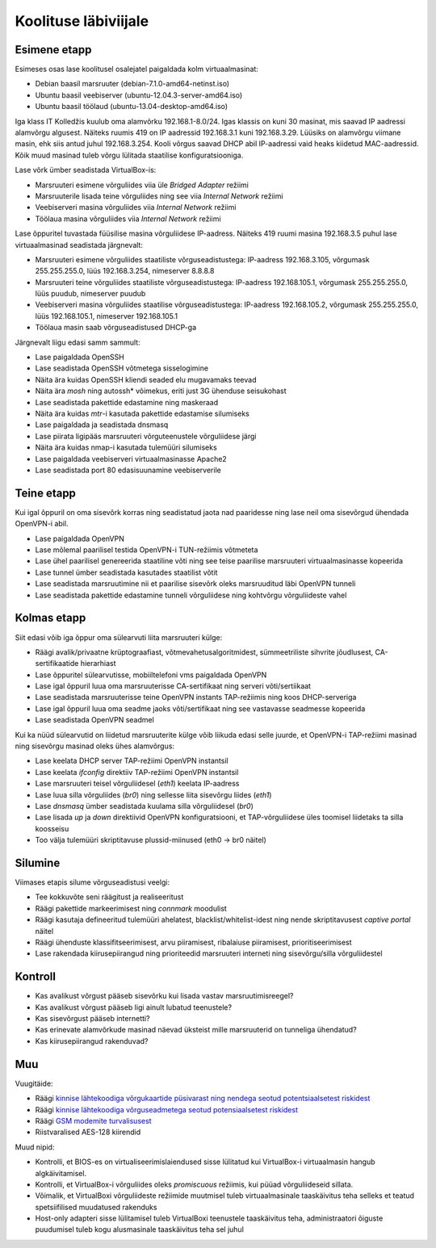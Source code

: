 .. author: Lauri Võsandi <lauri.vosandi@gmail.com>

Koolituse läbiviijale
=====================

Esimene etapp
-------------

Esimeses osas lase koolitusel osalejatel paigaldada kolm virtuaalmasinat:

* Debian baasil marsruuter (debian-7.1.0-amd64-netinst.iso)
* Ubuntu baasil veebiserver (ubuntu-12.04.3-server-amd64.iso)
* Ubuntu baasil töölaud (ubuntu-13.04-desktop-amd64.iso)

Iga klass IT Kolledžis kuulub oma alamvõrku 192.168.1-8.0/24.
Igas klassis on kuni 30 masinat, mis saavad IP aadressi
alamvõrgu algusest. Näiteks ruumis 419 on IP aadressid 
192.168.3.1 kuni 192.168.3.29. Lüüsiks on alamvõrgu viimane masin, 
ehk siis antud juhul 192.168.3.254.
Kooli võrgus saavad DHCP abil IP-aadressi vaid heaks kiidetud MAC-aadressid.
Kõik muud masinad tuleb võrgu lülitada staatilise konfiguratsiooniga.

Lase võrk ümber seadistada VirtualBox-is:

* Marsruuteri esimene võrguliides viia üle *Bridged* *Adapter* režiimi
* Marsruuterile lisada teine võrguliides ning see viia *Internal* *Network* režiimi
* Veebiserveri masina võrguliides viia *Internal* *Network* režiimi
* Töölaua masina võrguliides viia *Internal* *Network* režiimi

Lase õppuritel tuvastada füüsilise masina võrguliidese IP-aadress.
Näiteks 419 ruumi masina 192.168.3.5 puhul lase virtuaalmasinad
seadistada järgnevalt:

* Marsruuteri esimene võrguliides staatiliste võrguseadistustega:
  IP-aadress 192.168.3.105, võrgumask 255.255.255.0, lüüs 192.168.3.254, nimeserver 8.8.8.8
* Marsruuteri teine võrguliides staatiliste võrguseadistustega:
  IP-aadress 192.168.105.1, võrgumask 255.255.255.0, lüüs puudub, nimeserver puudub
* Veebiserveri masina võrguliides staatilise võrguseadistustega:
  IP-aadress 192.168.105.2, võrgumask 255.255.255.0, lüüs 192.168.105.1, nimeserver 192.168.105.1
* Töölaua masin saab võrguseadistused DHCP-ga

Järgnevalt liigu edasi samm sammult:

* Lase paigaldada OpenSSH
* Lase seadistada OpenSSH võtmetega sisselogimine
* Näita ära kuidas OpenSSH kliendi seaded elu mugavamaks teevad
* Näita ära *mosh* ning autossh* võimekus, eriti just 3G ühenduse seisukohast
* Lase seadistada pakettide edastamine ning maskeraad
* Näita ära kuidas *mtr*-i kasutada pakettide edastamise silumiseks
* Lase paigaldada ja seadistada dnsmasq
* Lase piirata ligipääs marsruuteri võrguteenustele võrguliidese järgi
* Näita ära kuidas nmap-i kasutada tulemüüri silumiseks
* Lase paigaldada veebiserveri virtuaalmasinasse Apache2
* Lase seadistada port 80 edasisuunamine veebiserverile

Teine etapp
-----------

Kui igal õppuril on oma sisevõrk korras ning seadistatud
jaota nad paaridesse ning lase neil oma sisevõrgud ühendada OpenVPN-i abil.

* Lase paigaldada OpenVPN
* Lase mõlemal paarilisel testida OpenVPN-i TUN-režiimis võtmeteta
* Lase ühel paarilisel genereerida staatiline võti ning see teise paarilise marsruuteri virtuaalmasinasse kopeerida
* Lase tunnel ümber seadistada kasutades staatilist võtit
* Lase seadistada marsruutimine nii et paarilise sisevõrk oleks marsruuditud
  läbi OpenVPN tunneli
* Lase seadistada pakettide edastamine tunneli võrguliidese ning kohtvõrgu võrguliideste vahel

Kolmas etapp
------------

Siit edasi võib iga õppur oma sülearvuti liita marsruuteri külge:

* Räägi avalik/privaatne krüptograafiast,
  võtmevahetusalgoritmidest, sümmeetriliste sihvrite jõudlusest,
  CA-sertifikaatide hierarhiast
* Lase õppuritel sülearvutisse, mobiiltelefoni vms paigaldada OpenVPN
* Lase igal õppuril luua oma marsruuterisse CA-sertifikaat ning
  serveri võti/sertiikaat
* Lase seadistada marsruuterisse teine OpenVPN instants TAP-režiimis
  ning koos DHCP-serveriga
* Lase igal õppuril luua oma seadme jaoks võti/sertifikaat ning see vastavasse
  seadmesse kopeerida
* Lase seadistada OpenVPN seadmel

Kui ka nüüd sülearvutid on liidetud marsruuterite külge võib liikuda edasi 
selle juurde, et OpenVPN-i TAP-režiimi masinad ning sisevõrgu masinad oleks
ühes alamvõrgus:

* Lase keelata DHCP server TAP-režiimi OpenVPN instantsil
* Lase keelata *ifconfig* direktiiv TAP-režiimi OpenVPN instantsil
* Lase marsruuteri teisel võrguliidesel (*eth1*) keelata IP-aadress
* Lase luua silla võrguliides (*br0*) ning sellesse liita sisevõrgu liides (*eth1*)
* Lase *dnsmasq* ümber seadistada kuulama silla võrguliidesel (*br0*)
* Lase lisada *up* ja *down* direktiivid OpenVPN konfiguratsiooni, et
  TAP-võrguliidese üles toomisel liidetaks ta silla koosseisu
* Too välja tulemüüri skriptitavuse plussid-miinused (eth0 -> br0 näitel)

Silumine
--------

Viimases etapis silume võrguseadistusi veelgi:

* Tee kokkuvõte seni räägitust ja realiseeritust
* Räägi pakettide markeerimisest ning *connmark* moodulist
* Räägi kasutaja defineeritud tulemüüri ahelatest,
  blacklist/whitelist-idest ning nende skriptitavusest *captive* *portal* näitel
* Räägi ühenduste klassifitseerimisest, arvu piiramisest, ribalaiuse piiramisest, prioritiseerimisest
* Lase rakendada kiirusepiirangud ning prioriteedid marsruuteri interneti ning 
  sisevõrgu/silla võrguliidestel

Kontroll
--------

* Kas avalikust võrgust pääseb sisevõrku kui lisada vastav marsruutimisreegel?
* Kas avalikust võrgust pääseb ligi ainult lubatud teenustele?
* Kas sisevõrgust pääseb internetti?
* Kas erinevate alamvõrkude masinad näevad üksteist mille marsruuterid on
  tunneliga ühendatud?
* Kas kiirusepiirangud rakenduvad?

Muu
---

Vuugitäide:

* Räägi `kinnise lähtekoodiga võrgukaartide püsivarast ning
  nendega seotud potentsiaalsetest riskidest
  <http://esec-lab.sogeti.com/post/2010/11/21/Presentation-at-Hack.lu-%3A-Reversing-the-Broacom-NetExtreme-s-firmware>`_
* Räägi `kinnise lähtekoodiga võrguseadmetega seotud potensiaalsetest riskidest
  <http://www.theregister.co.uk/2013/07/11/hp_prepping_fix_for_latest_storage_vuln/>`_
* Räägi `GSM modemite turvalisusest <http://www.osnews.com/story/27416/The_second_operating_system_hiding_in_every_mobile_phone>`_
* Riistvaralised AES-128 kiirendid

Muud nipid:

* Kontrolli, et BIOS-es on virtualiseerimislaiendused sisse lülitatud kui
  VirtualBox-i virtuaalmasin hangub algkäivitamisel.
* Kontrolli, et VirtualBox-i võrguliides oleks *promiscuous* režiimis, kui
  püüad võrguliideseid sillata.
* Võimalik, et VirtualBoxi võrguliideste režiimide muutmisel tuleb
  virtuaalmasinale taaskäivitus teha selleks et teatud spetsiifilised muudatused rakenduks
* Host-only adapteri sisse lülitamisel tuleb VirtualBoxi teenustele taaskäivitus teha,
  administraatori õiguste puudumisel tuleb kogu alusmasinale taaskäivitus teha sel juhul


